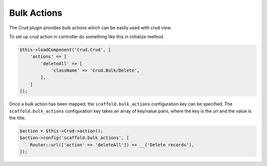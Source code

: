 Bulk Actions
------------

The Crud plugin provides bulk actions which can be easily used with crud view.

To set up crud action in controller do something like this in initialize method.

.. code-block:: php

    $this->loadComponent('Crud.Crud', [
        'actions' => [
            'deleteAll' => [
                'className' => 'Crud.Bulk/Delete',
            ],
        ]
    ]);

Once a bulk action has been mapped, the ``scaffold.bulk_actions`` configuration
key can be specified. The ``scaffold.bulk_actions`` configuration key takes an
array of key/value pairs, where the key is the url and the value is the title.

.. code-block:: php

    $action = $this->Crud->action();
    $action->config('scaffold.bulk_actions', [
        Router::url(['action' => 'deleteAll']) => __('Delete records'),
    ]);
